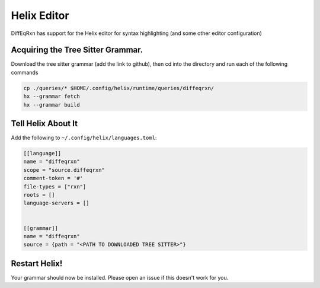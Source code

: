 Helix Editor
============

DiffEqRxn has support for the Helix editor for syntax highlighting
(and some other editor configuration)




Acquiring the Tree Sitter Grammar.
----------------------------------

Download the tree sitter grammar (add the link to github), then 
cd into the directory and run each of the following commands


.. code :: bash 

        cp ./queries/* $HOME/.config/helix/runtime/queries/diffeqrxn/
        hx --grammar fetch
        hx --grammar build


Tell Helix About It 
-------------------

Add the following to ``~/.config/helix/languages.toml``:

.. code :: toml

	[[language]]
	name = "diffeqrxn"
	scope = "source.diffeqrxn"
	comment-token = '#'
	file-types = ["rxn"]
	roots = []
	language-servers = []


	[[grammar]]
	name = "diffeqrxn"
	source = {path = "<PATH TO DOWNLOADED TREE SITTER>"}


Restart Helix!
--------------

Your grammar should now be installed. Please open an issue if this doesn't work for you.
